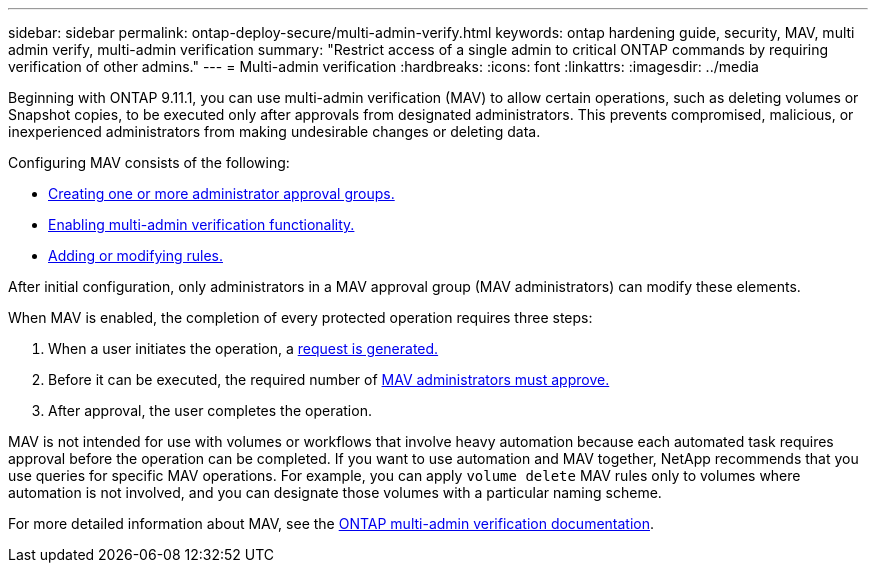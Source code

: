 ---
sidebar: sidebar
permalink: ontap-deploy-secure/multi-admin-verify.html
keywords: ontap hardening guide, security, MAV, multi admin verify, multi-admin verification
summary: "Restrict access of a single admin to critical ONTAP commands by requiring verification of other admins."
---
= Multi-admin verification
:hardbreaks:
:icons: font
:linkattrs:
:imagesdir: ../media

[.lead]
Beginning with ONTAP 9.11.1, you can use multi-admin verification (MAV) to allow certain operations, such as deleting volumes or Snapshot copies, to be executed only after approvals from designated administrators. This prevents compromised, malicious, or inexperienced administrators from making undesirable changes or deleting data.

Configuring MAV consists of the following:

* link:https://docs.netapp.com/us-en/ontap/multi-admin-verify/manage-groups-task.html[Creating one or more administrator approval groups.]
* link:https://docs.netapp.com/us-en/ontap/multi-admin-verify/enable-disable-task.html[Enabling multi-admin verification functionality.]
* link:https://docs.netapp.com/us-en/ontap/multi-admin-verify/manage-rules-task.html[Adding or modifying rules.]

After initial configuration, only administrators in a MAV approval group (MAV administrators) can modify these elements.

When MAV is enabled, the completion of every protected operation requires three steps:

[arabic]
. When a user initiates the operation, a link:https://docs.netapp.com/us-en/ontap/multi-admin-verify/request-operation-task.html[request is generated.]
. Before it can be executed, the required number of link:https://docs.netapp.com/us-en/ontap/multi-admin-verify/manage-requests-task.html[MAV administrators must approve.]
. After approval, the user completes the operation.

MAV is not intended for use with volumes or workflows that involve heavy automation because each automated task requires approval before the operation can be completed. If you want to use automation and MAV together, NetApp recommends that you use queries for specific MAV operations. For example, you can apply `volume delete` MAV rules only to volumes where automation is not involved, and you can designate those volumes with a particular naming scheme.

For more detailed information about MAV, see the link:https://docs.netapp.com/us-en/ontap/multi-admin-verify/index.html[ONTAP multi-admin verification documentation].